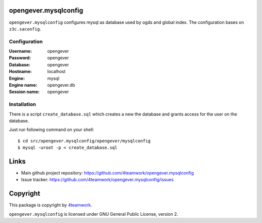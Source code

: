 opengever.mysqlconfig
=====================


``opengever.mysqlconfig`` configures mysql as database used by ogds and
global index. The configuration bases on ``z3c.saconfig``.

Configuration
--------------

:Username: opengever
:Password: opengever
:Database: opengever
:Hostname: localhost
:Engine: mysql
:Engine name: opengever.db
:Session name: opengever

Installation
-------------

There is a script ``create_database.sql`` which creates a new the database
and grants access for the user on the database.

Just run following command on your shell::

    $ cd src/opengever.mysqlconfig/opengever/mysqlconfig
    $ mysql -uroot -p < create_database.sql

Links
=====

* Main github project repository: https://github.com/4teamwork/opengever.mysqlconfig 
* Issue tracker: https://github.com/4teamwork/opengever.mysqlconfig/issues

Copyright
=========

This package is copyright by `4teamwork <http://www.4teamwork.ch/>`_.

``opengever.mysqlconfig`` is licensed under GNU General Public License, version 2.
